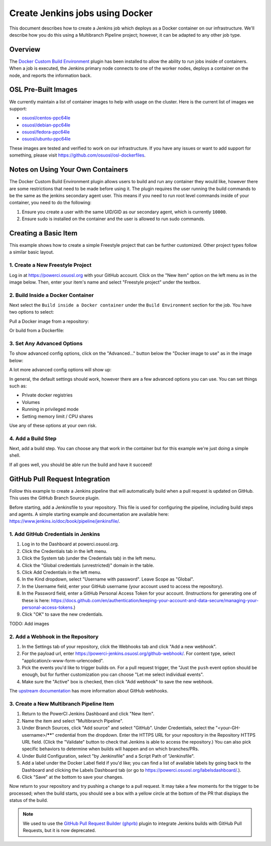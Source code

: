 .. _powerci_docker:

Create Jenkins jobs using Docker
================================

This document describes how to create a Jenkins job which deploys as a Docker container on our infrastructure. We'll
describe how you do this using a Multibranch Pipeline project; however, it can be adapted to any other job type.

Overview
--------

The `Docker Custom Build Environment`_ plugin has been installed to allow the ability to run jobs inside of containers.
When a job is executed, the Jenkins primary node connects to one of the worker nodes, deploys a container on the node,
and reports the information back.

.. _Docker Custom Build Environment: https://plugins.jenkins.io/docker-custom-build-environment

OSL Pre-Built Images
--------------------

We currently maintain a list of container images to help with usage on the cluster. Here is the current
list of images we support:

- `osuosl/centos-ppc64le`_
- `osuosl/debian-ppc64le`_
- `osuosl/fedora-ppc64le`_
- `osuosl/ubuntu-ppc64le`_

These images are tested and verified to work on our infrastructure. If you have any issues or want to add support for
something, please visit https://github.com/osuosl/osl-dockerfiles.

.. _osuosl/centos-ppc64le: https://hub.docker.com/r/osuosl/centos-ppc64le
.. _osuosl/debian-ppc64le: https://hub.docker.com/r/osuosl/debian-ppc64le
.. _osuosl/fedora-ppc64le: https://hub.docker.com/r/osuosl/fedora-ppc64le
.. _osuosl/ubuntu-ppc64le: https://hub.docker.com/r/osuosl/ubuntu-ppc64le

Notes on Using Your Own Containers
----------------------------------

The Docker Custom Build Environment plugin allows users to build and run any container they would like, however there
are some restrictions that need to be made before using it. The plugin requires the user running the build commands to
be the same as the jenkins secondary agent user. This means if you need to run root level commands inside of your
container, you need to do the following:

#. Ensure you create a user with the same UID/GID as our secondary agent, which is currently ``10000``.
#. Ensure sudo is installed on the container and the user is allowed to run sudo commands.

Creating a Basic Item
---------------------

This example shows how to create a simple Freestyle project that can be further
customized. Other project types follow a similar basic layout.

1. Create a New Freestyle Project
^^^^^^^^^^^^^^^^^^^^^^^^^^^^^^^^^

Log in at https://powerci.osuosl.org with your GitHub account. Click on the "New Item" option on the left menu as in the image below. Then, enter your item's name and select "Freestyle project" under the textbox.

.. image:: /_static/images/powerci-new-item.png


2. Build Inside a Docker Container
^^^^^^^^^^^^^^^^^^^^^^^^^^^^^^^^^^

Next select the ``Build inside a Docker container`` under the ``Build Environment`` section for the job. You have two
options to select:

Pull a Docker image from a repository:

.. image:: /_static/images/powerci-build-inside-docker.png

Or build from a Dockerfile:

.. image:: /_static/images/powerci-build-dockerfile.png


3. Set Any Advanced Options
^^^^^^^^^^^^^^^^^^^^^^^^^^^

To show advanced config options, click on the "Advanced..." button below the "Docker image to use" as in the image
below:

.. image:: /_static/images/powerci-advance-docker-settings.png

A lot more advanced config options will show up:

.. image:: /_static/images/powerci-build-advanced.png

In general, the default settings should work, however there are a few advanced options you can use. You can set things
such as:

- Private docker registries
- Volumes
- Running in privileged mode
- Setting memory limit / CPU shares

Use any of these options at your own risk.

4. Add a Build Step
^^^^^^^^^^^^^^^^^^^

Next, add a build step. You can choose any that work in the container but for this example we're just doing a simple
shell.

.. image:: /_static/images/powerci-docker-execute-shell.png

If all goes well, you should be able run the build and have it succeed!

GitHub Pull Request Integration
-------------------------------

Follow this example to create a Jenkins pipeline that will automatically build when a pull request is updated on
GitHub. This uses the GitHub Branch Source plugin.

Before starting, add a Jenkinsfile to your repository. This file is used for configuring the pipeline, including build
steps and agents. A simple starting example and documentation are available here:
https://www.jenkins.io/doc/book/pipeline/jenkinsfile/.

1. Add GitHub Credentials in Jenkins
^^^^^^^^^^^^^^^^^^^^^^^^^^^^^^^^^^^^

#. Log in to the Dashboard at powerci.osuosl.org.
#. Click the Credentials tab in the left menu.
#. Click the System tab (under the Credentials tab) in the left menu.
#. Click the "Global credentials (unrestricted)" domain in the table.
#. Click Add Credentials in the left menu.
#. In the Kind dropdown, select "Username with password". Leave Scope as "Global".
#. In the Username field, enter your GitHub username (your account used to access the repository).
#. In the Password field, enter a GitHub Personal Access Token for your account. (Instructions for generating one of
   these is here:
   https://docs.github.com/en/authentication/keeping-your-account-and-data-secure/managing-your-personal-access-tokens.)
#. Click "OK" to save the new credentials.

TODO: Add images

2. Add a Webhook in the Repository
^^^^^^^^^^^^^^^^^^^^^^^^^^^^^^^^^^

#. In the Settings tab of your repository, click the Webhooks tab and click "Add a new webhook".

#. For the payload url, enter https://powerci-jenkins.osuosl.org/github-webhook/. For content type, select
   "application/x-www-form-urlencoded".

#. Pick the events you'd like to trigger builds on. For a pull request trigger, the "Just the ``push`` event option
   should be enough, but for further customization you can choose "Let me select individual events".

#. Make sure the "Active" box is checked, then click "Add webhook" to save the new webhook.

The `upstream documentation`__ has more information about GitHub webhooks.

__ : https://docs.github.com/en/webhooks-and-events/webhooks

3. Create a New Multibranch Pipeline Item
^^^^^^^^^^^^^^^^^^^^^^^^^^^^^^^^^^^^^^^^^

#. Return to the PowerCI Jenkins Dashboard and click "New Item".
#. Name the item and select "Multibranch Pipeline".
#. Under Branch Sources, click "Add source" and select "GitHub". Under Credentials, select the
   "<your-GH-username>/******" credential from the dropdown. Enter the HTTPS URL for your repository in the Repository
   HTTPS URL field. (Click the "Validate" button to check that Jenkins is able to access the repository.) You can also
   pick specific behaviors to determine when builds will happen and on which branches/PRs.
#. Under Build Configuration, select "by Jenkinsfile" and a Script Path of "Jenkinsfile".
#. Add a label under the Docker Label field if you'd like; you can find a list of available labels by going back to the
   Dashboard and clicking the Labels Dashboard tab (or go to https://powerci.osuosl.org/labelsdashboard/.).
#. Click "Save" at the bottom to save your changes.




Now return to your repository and try pushing a change to a pull request. It may take a few moments for the trigger to
be processed; when the build starts, you should see a box with a yellow circle at the bottom of the PR that displays
the status of the build.

.. note::

    We used to use the `GitHub Pull Request Builder (ghprb)`_ plugin to integrate Jenkins builds with GitHub Pull
    Requests, but it is now deprecated.

.. _GitHub Pull Request Builder (ghprb): https://plugins.jenkins.io/ghprb
.. _this one: https://devopscube.com/jenkins-build-trigger-github-pull-request
